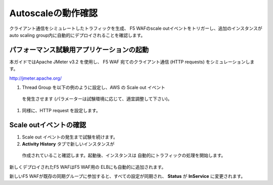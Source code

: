 Autoscaleの動作確認
=============================
クライアント通信をシミュレートしたトラフィックを生成、
F5 WAFのscale outイベントをトリガーし、追加のインスタンスが
auto scaling group内に自動的にデプロイされることを確認します。

パフォーマンス試験用アプリケーションの起動
-----------
本ガイドではApache JMeter v3.2 を使用し、
F5 WAF 宛てのクライアント通信 (HTTP requests) をシミュレーションします。

http://jmeter.apache.org/ 

#. Thread Group を以下の例のように設定し、AWS の Scale out イベント
  を発生させます (パラメーターは試験環境に応じて、適宜調整して下さい)。 
  
|task-7-1|

#. 同様に、HTTP request を設定します。

|task-7-2|

Scale outイベントの確認
-----------

#. Scale out イベントの発生まで試験を続けます。 
#. **Activity History** タブで新しいインスタンスが
  作成されていること確認します。起動後、インスタンスは
  自動的にトラフィックの処理を開始します。
  
|task-7-3|

新しくデプロイされたF5 WAFはF5 WAF用の ELBにも自動的に追加されます。 

|task-7-4|

新しいF5 WAFが既存の同期グループに参加すると、すべての設定が同期され、
**Status** が **InService** に変更されます。 

.. |task-7-1| image:: images/task-7-1.png
.. |task-7-2| image:: images/task-7-2.png
.. |task-7-3| image:: images/task-7-3.png
.. |task-7-4| image:: images/task-7-4.png